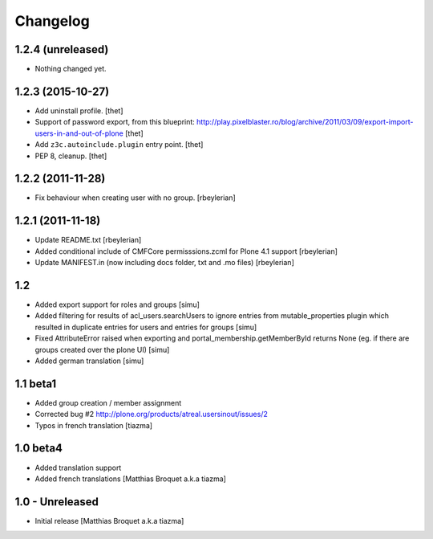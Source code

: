 Changelog
=========

1.2.4 (unreleased)
------------------

- Nothing changed yet.


1.2.3 (2015-10-27)
------------------

- Add uninstall profile.
  [thet]

- Support of password export, from this blueprint:
  http://play.pixelblaster.ro/blog/archive/2011/03/09/export-import-users-in-and-out-of-plone
  [thet]

- Add ``z3c.autoinclude.plugin`` entry point.
  [thet]

- PEP 8, cleanup.
  [thet]


1.2.2 (2011-11-28)
------------------

* Fix behaviour when creating user with no group. [rbeylerian]


1.2.1 (2011-11-18)
------------------

* Update README.txt
  [rbeylerian]

* Added conditional include of CMFCore permisssions.zcml for Plone 4.1 support
  [rbeylerian]

* Update MANIFEST.in (now including docs folder, txt and .mo files)
  [rbeylerian]


1.2
----------------

* Added export support for roles and groups [simu]
* Added filtering for results of acl_users.searchUsers to ignore entries from mutable_properties plugin which resulted in duplicate entries for users and entries for groups [simu]
* Fixed AttributeError raised when exporting and portal_membership.getMemberById returns None (eg. if there are groups created over the plone UI) [simu]
* Added german translation [simu]



1.1 beta1
----------------

* Added group creation / member assignment
* Corrected bug #2
  http://plone.org/products/atreal.usersinout/issues/2
* Typos in french translation
  [tiazma]



1.0 beta4
----------------

* Added translation support
* Added french translations
  [Matthias Broquet a.k.a tiazma]


1.0 - Unreleased
----------------

* Initial release
  [Matthias Broquet a.k.a tiazma]

